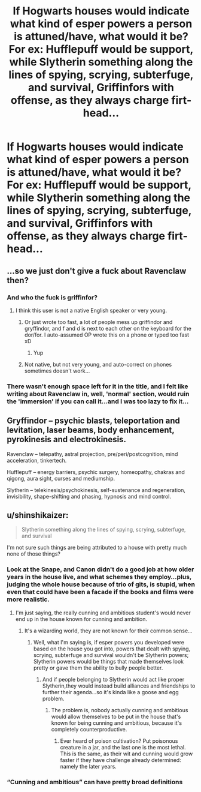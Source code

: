 #+TITLE: If Hogwarts houses would indicate what kind of esper powers a person is attuned/have, what would it be? For ex: Hufflepuff would be support, while Slytherin something along the lines of spying, scrying, subterfuge, and survival, Griffinfors with offense, as they always charge firt-head...

* If Hogwarts houses would indicate what kind of esper powers a person is attuned/have, what would it be? For ex: Hufflepuff would be support, while Slytherin something along the lines of spying, scrying, subterfuge, and survival, Griffinfors with offense, as they always charge firt-head...
:PROPERTIES:
:Author: nutakufan010
:Score: 1
:DateUnix: 1580739392.0
:DateShort: 2020-Feb-03
:FlairText: Discussion
:END:

** ...so we just don't give a fuck about Ravenclaw then?
:PROPERTIES:
:Author: MrMrRubic
:Score: 6
:DateUnix: 1580741659.0
:DateShort: 2020-Feb-03
:END:

*** And who the fuck is griffinfor?
:PROPERTIES:
:Author: luminphoenix
:Score: 3
:DateUnix: 1580743587.0
:DateShort: 2020-Feb-03
:END:

**** I think this user is not a native English speaker or very young.
:PROPERTIES:
:Author: Foadar
:Score: 2
:DateUnix: 1580753307.0
:DateShort: 2020-Feb-03
:END:

***** Or just wrote too fast, a lot of people mess up griffindor and gryffindor, and f and d is next to each other on the keyboard for the dor/for. I auto-assumed OP wrote this on a phone or typed too fast xD
:PROPERTIES:
:Author: luminphoenix
:Score: 2
:DateUnix: 1580753523.0
:DateShort: 2020-Feb-03
:END:

****** Yup
:PROPERTIES:
:Author: nutakufan010
:Score: 1
:DateUnix: 1580837249.0
:DateShort: 2020-Feb-04
:END:


***** Not native, but not very young, and auto-correct on phones sometimes doesn't work...
:PROPERTIES:
:Author: nutakufan010
:Score: 1
:DateUnix: 1580837213.0
:DateShort: 2020-Feb-04
:END:


*** There wasn't enough space left for it in the title, and I felt like writing about Ravenclaw in, well, 'normal' section, would ruin the 'immersion' if you can call it...and I was too lazy to fix it...
:PROPERTIES:
:Author: nutakufan010
:Score: 1
:DateUnix: 1580837359.0
:DateShort: 2020-Feb-04
:END:


** Gryffindor -- psychic blasts, teleportation and levitation, laser beams, body enhancement, pyrokinesis and electrokinesis.

Ravenclaw -- telepathy, astral projection, pre/peri/postcognition, mind acceleration, tinkertech.

Hufflepuff -- energy barriers, psychic surgery, homeopathy, chakras and qigong, aura sight, curses and mediumship.

Slytherin -- telekinesis/psychokinesis, self-sustenance and regeneration, invisibility, shape-shifting and phasing, hypnosis and mind control.
:PROPERTIES:
:Score: 3
:DateUnix: 1580755446.0
:DateShort: 2020-Feb-03
:END:


** u/shinshikaizer:
#+begin_quote
  Slytherin something along the lines of spying, scrying, subterfuge, and survival
#+end_quote

I'm not sure such things are being attributed to a house with pretty much none of those things?
:PROPERTIES:
:Author: shinshikaizer
:Score: 1
:DateUnix: 1580749139.0
:DateShort: 2020-Feb-03
:END:

*** Look at the Snape, and Canon didn't do a good job at how older years in the house live, and what schemes they employ...plus, judging the whole house because of trio of gits, is stupid, when even that could have been a facade if the books and films were more realistic.
:PROPERTIES:
:Author: nutakufan010
:Score: 1
:DateUnix: 1580837516.0
:DateShort: 2020-Feb-04
:END:

**** I'm just saying, the really cunning and ambitious student's would never end up in the house known for cunning and ambition.
:PROPERTIES:
:Author: shinshikaizer
:Score: 1
:DateUnix: 1580855349.0
:DateShort: 2020-Feb-05
:END:

***** It's a wizarding world, they are not known for their common sense...
:PROPERTIES:
:Author: nutakufan010
:Score: 1
:DateUnix: 1580904186.0
:DateShort: 2020-Feb-05
:END:

****** Well, what I'm saying is, if esper powers you developed were based on the house you got into, powers that dealt with spying, scrying, subterfuge and survival wouldn't be Slytherin powers; Slytherin powers would be things that made themselves look pretty or gave them the ability to bully people better.
:PROPERTIES:
:Author: shinshikaizer
:Score: 1
:DateUnix: 1580913331.0
:DateShort: 2020-Feb-05
:END:

******* And if people belonging to Slytherin would act like proper Slytherin,they would instead build alliances and friendships to further their agenda...so it's kinda like a goose and egg problem.
:PROPERTIES:
:Author: nutakufan010
:Score: 1
:DateUnix: 1580935214.0
:DateShort: 2020-Feb-06
:END:

******** The problem is, nobody actually cunning and ambitious would allow themselves to be put in the house that's known for being cunning and ambitious, because it's completely counterproductive.
:PROPERTIES:
:Author: shinshikaizer
:Score: 1
:DateUnix: 1580955547.0
:DateShort: 2020-Feb-06
:END:

********* Ever heard of poison cultivation? Put poisonous creature in a jar, and the last one is the most lethal. This is the same, as their wit and cunning would grow faster if they have challenge already determined: namely the later years.
:PROPERTIES:
:Author: nutakufan010
:Score: 1
:DateUnix: 1581113281.0
:DateShort: 2020-Feb-08
:END:


*** “Cunning and ambitious” can have pretty broad definitions
:PROPERTIES:
:Author: dancortens
:Score: 0
:DateUnix: 1580754858.0
:DateShort: 2020-Feb-03
:END:
